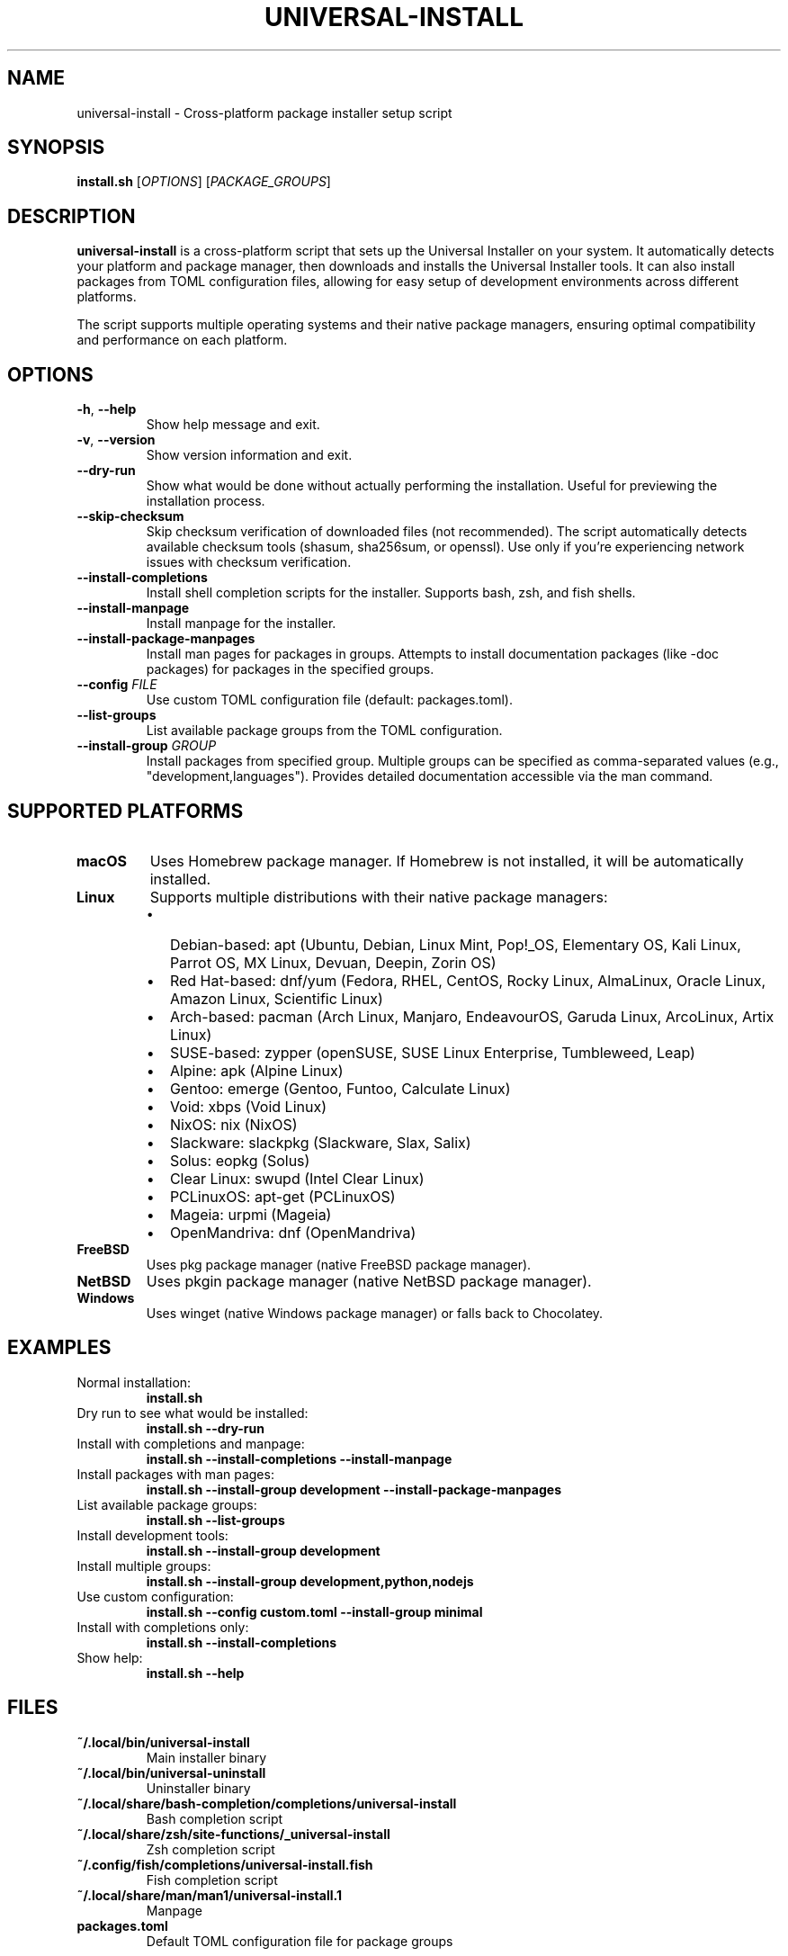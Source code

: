 .TH UNIVERSAL-INSTALL 1 "2024" "Universal Installer" "User Commands"

.SH NAME
universal-install \- Cross-platform package installer setup script

.SH SYNOPSIS
.B install.sh
[\fIOPTIONS\fR] [\fIPACKAGE_GROUPS\fR]

.SH DESCRIPTION
.B universal-install
is a cross-platform script that sets up the Universal Installer on your system.
It automatically detects your platform and package manager, then downloads and
installs the Universal Installer tools. It can also install packages from
TOML configuration files, allowing for easy setup of development environments
across different platforms.

The script supports multiple operating systems and their native package managers,
ensuring optimal compatibility and performance on each platform.

.SH OPTIONS
.TP
.BR \-h ", " \-\-help
Show help message and exit.

.TP
.BR \-v ", " \-\-version
Show version information and exit.

.TP
.B \-\-dry-run
Show what would be done without actually performing the installation.
Useful for previewing the installation process.

.TP
.B \-\-skip-checksum
Skip checksum verification of downloaded files (not recommended).
The script automatically detects available checksum tools (shasum, sha256sum, or openssl).
Use only if you're experiencing network issues with checksum verification.

.TP
.B \-\-install-completions
Install shell completion scripts for the installer.
Supports bash, zsh, and fish shells.

.TP
.B \-\-install-manpage
Install manpage for the installer.

.TP
.B \-\-install-package-manpages
Install man pages for packages in groups. Attempts to install documentation
packages (like -doc packages) for packages in the specified groups.

.TP
.B \-\-config \fIFILE\fR
Use custom TOML configuration file (default: packages.toml).

.TP
.B \-\-list-groups
List available package groups from the TOML configuration.

.TP
.B \-\-install-group \fIGROUP\fR
Install packages from specified group. Multiple groups can be specified
as comma-separated values (e.g., "development,languages").
Provides detailed documentation accessible via the man command.

.SH SUPPORTED PLATFORMS
.TP
.B macOS
Uses Homebrew package manager. If Homebrew is not installed, it will be
automatically installed.

.TP
.B Linux
Supports multiple distributions with their native package managers:
.RS
.IP \(bu 2
Debian-based: apt (Ubuntu, Debian, Linux Mint, Pop!_OS, Elementary OS, Kali Linux, Parrot OS, MX Linux, Devuan, Deepin, Zorin OS)
.IP \(bu 2
Red Hat-based: dnf/yum (Fedora, RHEL, CentOS, Rocky Linux, AlmaLinux, Oracle Linux, Amazon Linux, Scientific Linux)
.IP \(bu 2
Arch-based: pacman (Arch Linux, Manjaro, EndeavourOS, Garuda Linux, ArcoLinux, Artix Linux)
.IP \(bu 2
SUSE-based: zypper (openSUSE, SUSE Linux Enterprise, Tumbleweed, Leap)
.IP \(bu 2
Alpine: apk (Alpine Linux)
.IP \(bu 2
Gentoo: emerge (Gentoo, Funtoo, Calculate Linux)
.IP \(bu 2
Void: xbps (Void Linux)
.IP \(bu 2
NixOS: nix (NixOS)
.IP \(bu 2
Slackware: slackpkg (Slackware, Slax, Salix)
.IP \(bu 2
Solus: eopkg (Solus)
.IP \(bu 2
Clear Linux: swupd (Intel Clear Linux)
.IP \(bu 2
PCLinuxOS: apt-get (PCLinuxOS)
.IP \(bu 2
Mageia: urpmi (Mageia)
.IP \(bu 2
OpenMandriva: dnf (OpenMandriva)
.RE

.TP
.B FreeBSD
Uses pkg package manager (native FreeBSD package manager).

.TP
.B NetBSD
Uses pkgin package manager (native NetBSD package manager).

.TP
.B Windows
Uses winget (native Windows package manager) or falls back to Chocolatey.

.SH EXAMPLES
.TP
Normal installation:
.B install.sh

.TP
Dry run to see what would be installed:
.B install.sh --dry-run

.TP
Install with completions and manpage:
.B install.sh --install-completions --install-manpage

.TP
Install packages with man pages:
.B install.sh --install-group development --install-package-manpages

.TP
List available package groups:
.B install.sh --list-groups

.TP
Install development tools:
.B install.sh --install-group development

.TP
Install multiple groups:
.B install.sh --install-group development,python,nodejs

.TP
Use custom configuration:
.B install.sh --config custom.toml --install-group minimal

.TP
Install with completions only:
.B install.sh --install-completions

.TP
Show help:
.B install.sh --help

.SH FILES
.TP
.B ~/.local/bin/universal-install
Main installer binary
.TP
.B ~/.local/bin/universal-uninstall
Uninstaller binary
.TP
.B ~/.local/share/bash-completion/completions/universal-install
Bash completion script
.TP
.B ~/.local/share/zsh/site-functions/_universal-install
Zsh completion script
.TP
.B ~/.config/fish/completions/universal-install.fish
Fish completion script
.TP
.B ~/.local/share/man/man1/universal-install.1
Manpage

.TP
.B packages.toml
Default TOML configuration file for package groups

.SH ENVIRONMENT
.TP
.B SHELL
Used to determine which shell completions to install.
The script automatically detects bash, zsh, and fish shells.

.SH EXIT STATUS
.TP
.B 0
Successful completion
.TP
.B 1
Error occurred (invalid options, missing dependencies, network issues, etc.)

.SH DIAGNOSTICS
The script provides detailed output about:
.IP \(bu 2
Platform detection results
.IP \(bu 2
Package manager identification
.IP \(bu 2
Download progress and verification
.IP \(bu 2
Installation status
.IP \(bu 2
Completion and manpage installation status

.SH SECURITY
The script downloads files from GitHub releases and verifies their integrity
using SHA256 checksums. The --skip-checksum option should only be used in
emergency situations where checksum verification is failing due to network issues.

.SH AUTHOR
Universal Installer Team

.SH BUGS
Report bugs to: https://github.com/gregnazario/universal-installer/issues

.SH COPYRIGHT
Copyright (c) 2024 Universal Installer Team. This is free software.

.SH SEE ALSO
.BR universal-install (1),
.BR universal-uninstall (1) 